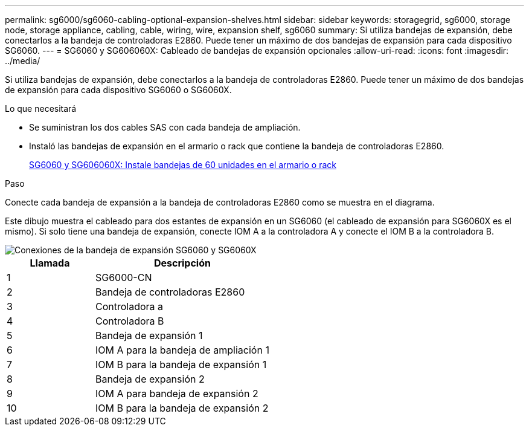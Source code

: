 ---
permalink: sg6000/sg6060-cabling-optional-expansion-shelves.html 
sidebar: sidebar 
keywords: storagegrid, sg6000, storage node, storage appliance, cabling, cable, wiring, wire, expansion shelf, sg6060 
summary: Si utiliza bandejas de expansión, debe conectarlos a la bandeja de controladoras E2860. Puede tener un máximo de dos bandejas de expansión para cada dispositivo SG6060. 
---
= SG6060 y SG606060X: Cableado de bandejas de expansión opcionales
:allow-uri-read: 
:icons: font
:imagesdir: ../media/


[role="lead"]
Si utiliza bandejas de expansión, debe conectarlos a la bandeja de controladoras E2860. Puede tener un máximo de dos bandejas de expansión para cada dispositivo SG6060 o SG6060X.

.Lo que necesitará
* Se suministran los dos cables SAS con cada bandeja de ampliación.
* Instaló las bandejas de expansión en el armario o rack que contiene la bandeja de controladoras E2860.
+
xref:sg6060-installing-60-drive-shelves-into-cabinet-or-rack.adoc[SG6060 y SG606060X: Instale bandejas de 60 unidades en el armario o rack]



.Paso
Conecte cada bandeja de expansión a la bandeja de controladoras E2860 como se muestra en el diagrama.

Este dibujo muestra el cableado para dos estantes de expansión en un SG6060 (el cableado de expansión para SG6060X es el mismo). Si solo tiene una bandeja de expansión, conecte IOM A a la controladora A y conecte el IOM B a la controladora B.

image::../media/expansion_shelves_connections_sg6060.png[Conexiones de la bandeja de expansión SG6060 y SG6060X]

[cols="1a,2a"]
|===
| Llamada | Descripción 


 a| 
1
 a| 
SG6000-CN



 a| 
2
 a| 
Bandeja de controladoras E2860



 a| 
3
 a| 
Controladora a



 a| 
4
 a| 
Controladora B



 a| 
5
 a| 
Bandeja de expansión 1



 a| 
6
 a| 
IOM A para la bandeja de ampliación 1



 a| 
7
 a| 
IOM B para la bandeja de expansión 1



 a| 
8
 a| 
Bandeja de expansión 2



 a| 
9
 a| 
IOM A para bandeja de expansión 2



 a| 
10
 a| 
IOM B para la bandeja de expansión 2

|===